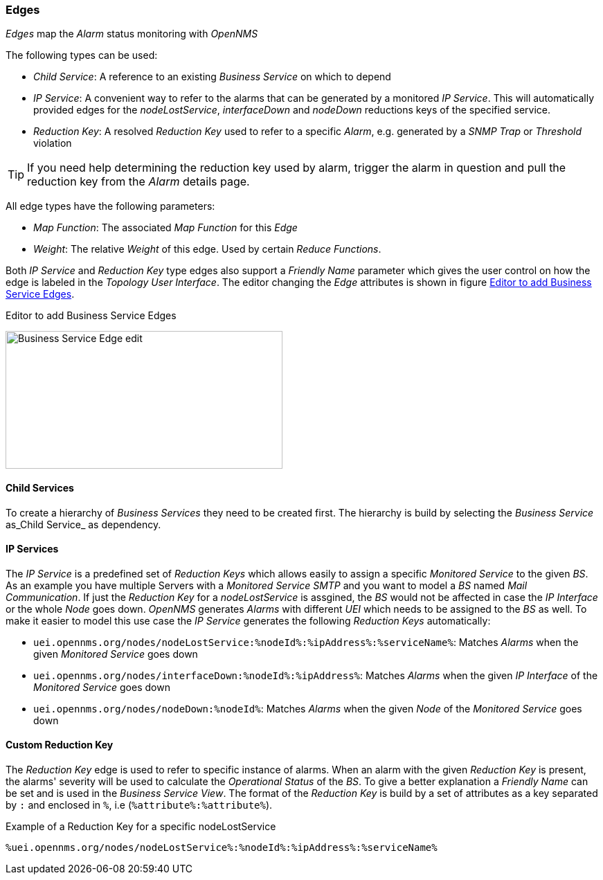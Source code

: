 
// Allow GitHub image rendering
:imagesdir: ../../../images

=== Edges

_Edges_ map the _Alarm_ status monitoring with _OpenNMS_

The following types can be used:

* _Child Service_: A reference to an existing _Business Service_ on which to depend
* _IP Service_: A convenient way to refer to the alarms that can be generated by a monitored _IP Service_. This will automatically provided edges for the _nodeLostService_, _interfaceDown_ and _nodeDown_ reductions keys of the specified service.
* _Reduction Key_: A resolved _Reduction Key_ used to refer to a specific _Alarm_, e.g. generated by a _SNMP Trap_ or _Threshold_ violation

TIP: If you need help determining the reduction key used by alarm, trigger the alarm in question and pull the reduction key from the _Alarm_ details page.

All edge types have the following parameters:

* _Map Function_: The associated _Map Function_ for this _Edge_
* _Weight_: The relative _Weight_ of this edge. Used by certain _Reduce Functions_.

Both _IP Service_ and _Reduction Key_ type edges also support a _Friendly Name_ parameter which gives the user control on how the edge is labeled in the _Topology User Interface_.
The editor changing the _Edge_ attributes is shown in figure <<ga-bsm-edge-edit, Editor to add Business Service Edges>>.

[[ga-bsm-edge-edit]]
.Editor to add Business Service Edges
image:bsm/02_bsm-edge-edit.png[Business Service Edge edit,400,199]

==== Child Services

To create a hierarchy of _Business Services_ they need to be created first.
The hierarchy is build by selecting the _Business Service_ as_Child Service_ as dependency.

==== IP Services

The _IP Service_ is a predefined set of _Reduction Keys_ which allows easily to assign a specific _Monitored Service_ to the given _BS_.
As an example you have multiple Servers with a _Monitored Service_ _SMTP_ and you want to model a _BS_ named _Mail Communication_.
If just the _Reduction Key_ for a _nodeLostService_ is assgined, the _BS_ would not be affected in case the _IP Interface_ or the whole _Node_ goes down.
_OpenNMS_ generates _Alarms_ with different _UEI_ which needs to be assigned to the _BS_ as well.
To make it easier to model this use case the _IP Service_ generates the following _Reduction Keys_ automatically:

* `uei.opennms.org/nodes/nodeLostService:%nodeId%:%ipAddress%:%serviceName%`: Matches _Alarms_ when the given _Monitored Service_ goes down
* `uei.opennms.org/nodes/interfaceDown:%nodeId%:%ipAddress%`: Matches _Alarms_ when the given _IP Interface_ of the _Monitored Service_ goes down
* `uei.opennms.org/nodes/nodeDown:%nodeId%`: Matches _Alarms_ when the given _Node_ of the _Monitored Service_ goes down

==== Custom Reduction Key

The _Reduction Key_ edge is used to refer to specific instance of alarms.
When an alarm with the given _Reduction Key_ is present, the alarms' severity will be used to calculate the _Operational Status_ of the _BS_.
To give a better explanation a _Friendly Name_ can be set and is used in the _Business Service View_.
The format of the _Reduction Key_ is build by a set of attributes as a key separated by `:` and enclosed in `%`, i.e (`%attribute%:%attribute%`).

.Example of a Reduction Key for a specific nodeLostService
[source]
----
%uei.opennms.org/nodes/nodeLostService%:%nodeId%:%ipAddress%:%serviceName%
----
